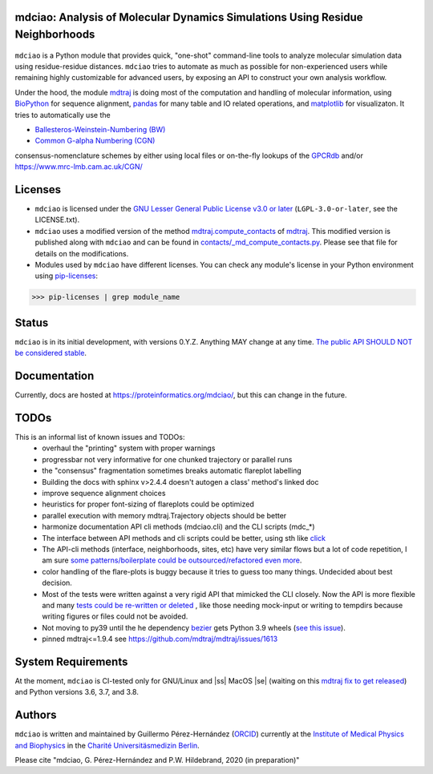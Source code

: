 mdciao: Analysis of Molecular Dynamics Simulations Using Residue Neighborhoods
==============================================================================

|Python Package| |Coverage| |License|

.. figure:: doc/imgs/banner.png
   :scale: 33%

.. figure:: doc/imgs/interface.combined.png
   :scale: 33%

``mdciao`` is a Python module that provides quick, "one-shot" command-line tools to analyze molecular simulation data using residue-residue distances. ``mdciao`` tries to automate as much as possible for non-experienced users while remaining highly customizable for advanced users, by exposing an API to construct your own analysis workflow.

Under the hood, the module `mdtraj <https://mdtraj.org/>`_ is doing most of the computation and handling of molecular information, using `BioPython <https://biopython.org/>`_ for sequence alignment, `pandas <pandas.pydata.org/>`_ for many table and IO related operations, and `matplotlib <https://matplotlib.org.org>`_ for visualizaton. It tries to automatically use the

* `Ballesteros-Weinstein-Numbering (BW) <https://www.sciencedirect.com/science/article/pii/S1043947105800497>`_
* `Common G-alpha Numbering (CGN) <https://www.mrc-lmb.cam.ac.uk/CGN/faq.html>`_

consensus-nomenclature schemes by either using local files or on-the-fly lookups of the `GPCRdb <https://gpcrdb.org/>`_
and/or `<https://www.mrc-lmb.cam.ac.uk/CGN/>`_

Licenses
========
* ``mdciao`` is licensed under the `GNU Lesser General Public License v3.0 or later <https://www.gnu.org/licenses/lgpl-3.0-standalone.html>`_ (``LGPL-3.0-or-later``, see the LICENSE.txt).

* ``mdciao`` uses a modified version of the method `mdtraj.compute_contacts <https://github.com/mdtraj/mdtraj/blob/70a94ff87a6c4223ca1be78c752ef3ef452d3d44/mdtraj/geometry/contact.py#L42>`_  of `mdtraj <https://mdtraj.org/>`_. This modified version is published along with ``mdciao`` and can be found in `contacts/_md_compute_contacts.py <mdciao/contacts/_md_compute_contacts.py>`_. Please see that file for details on the modifications.

* Modules used by ``mdciao`` have different licenses. You can check any module's license in your Python environment using `pip-licenses <https://github.com/raimon49/pip-licenses>`_:
>>> pip-licenses | grep module_name

Status
======
``mdciao`` is in its initial development, with versions 0.Y.Z. Anything MAY change at any time.
`The public API SHOULD NOT be considered stable <https://semver.org/#spec-item-4>`_.

.. |ss| raw:: html

   <strike>

.. |se| raw:: html

   </strike>

Documentation
=============
Currently, docs are hosted at `<https://proteinformatics.org/mdciao/>`_, but this can change in the future.

TODOs
=====
This is an informal list of known issues and TODOs:
 * overhaul the "printing" system with proper warnings
 * progressbar not very informative for one chunked trajectory or parallel runs
 * the "consensus" fragmentation sometimes breaks automatic flareplot labelling
 * Building the docs with sphinx v>2.4.4 doesn't autogen a class' method's linked doc
 * improve sequence alignment choices
 * heuristics for proper font-sizing of flareplots could be optimized
 * parallel execution with memory mdtraj.Trajectory objects should be better
 * harmonize documentation API cli methods (mdciao.cli) and the CLI scripts (mdc_*)
 * The interface between API methods and cli scripts could be better, using sth like `click <https://click.palletsprojects.com/en/7.x/>`_
 * The API-cli methods (interface, neighborhoods, sites, etc) have very similar flows but a lot of code repetition, I am sure `some patterns/boilerplate could be outsourced/refactored even more <https://en.wikipedia.org/wiki/Technical_debt>`_.
 * color handling of the flare-plots is buggy because it tries to guess too many things. Undecided about best decision.
 * Most of the tests were written against a very rigid API that mimicked the CLI closely. Now the API is more flexible
   and many `tests could be re-written or deleted <https://en.wikipedia.org/wiki/Technical_debt>`_ , like those needing
   mock-input or writing to tempdirs because writing figures or files could not be avoided.
 * Not moving to py39 until the he dependency `bezier <https://github.com/dhermes/bezier>`_ gets Python 3.9 wheels (`see this issue <https://github.com/dhermes/bezier/issues/243#issuecomment-707205685)>`_).
 * pinned mdtraj<=1.9.4 see https://github.com/mdtraj/mdtraj/issues/1613


System Requirements
===================
At the moment, ``mdciao`` is CI-tested only for GNU/Linux and |ss| MacOS |se| (waiting on this `mdtraj fix to get released <https://github.com/mdtraj/mdtraj/issues/1594>`_) and Python versions
3.6, 3.7, and 3.8.

Authors
=======
``mdciao`` is written and maintained by Guillermo Pérez-Hernández (`ORCID <http://orcid.org/0000-0002-9287-8704>`_) currently at the `Institute of Medical Physics and Biophysics <https://biophysik.charite.de/ueber_das_institut/team/>`_ in the
`Charité Universitäsmedizin Berlin <https://www.charite.de/>`_.

Please cite "mdciao, G. Pérez-Hernández and P.W. Hildebrand, 2020 (in preparation)"


.. |Python Package| image::
   https://github.com/gph82/mdciao/workflows/Python%20package/badge.svg
   :target: https://github.com/gph82/mdciao/actions?query=workflow%3A%22Python+package%22

.. |Coverage| image::
   https://codecov.io/gh/gph82/mdciao/branch/master/graph/badge.svg?
   :target: https://codecov.io/gh/gph82/mdciao

.. |License| image::
    https://img.shields.io/github/license/gph82/mdciao
